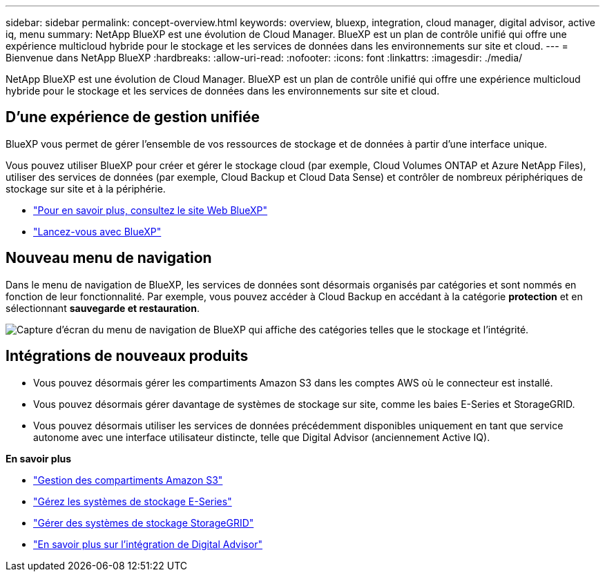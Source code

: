 ---
sidebar: sidebar 
permalink: concept-overview.html 
keywords: overview, bluexp, integration, cloud manager, digital advisor, active iq, menu 
summary: NetApp BlueXP est une évolution de Cloud Manager. BlueXP est un plan de contrôle unifié qui offre une expérience multicloud hybride pour le stockage et les services de données dans les environnements sur site et cloud. 
---
= Bienvenue dans NetApp BlueXP
:hardbreaks:
:allow-uri-read: 
:nofooter: 
:icons: font
:linkattrs: 
:imagesdir: ./media/


[role="lead"]
NetApp BlueXP est une évolution de Cloud Manager. BlueXP est un plan de contrôle unifié qui offre une expérience multicloud hybride pour le stockage et les services de données dans les environnements sur site et cloud.



== D'une expérience de gestion unifiée

BlueXP vous permet de gérer l'ensemble de vos ressources de stockage et de données à partir d'une interface unique.

Vous pouvez utiliser BlueXP pour créer et gérer le stockage cloud (par exemple, Cloud Volumes ONTAP et Azure NetApp Files), utiliser des services de données (par exemple, Cloud Backup et Cloud Data Sense) et contrôler de nombreux périphériques de stockage sur site et à la périphérie.

* https://cloud.netapp.com["Pour en savoir plus, consultez le site Web BlueXP"^]
* https://docs.netapp.com/us-en/cloud-manager-setup-admin/index.html["Lancez-vous avec BlueXP"^]




== Nouveau menu de navigation

Dans le menu de navigation de BlueXP, les services de données sont désormais organisés par catégories et sont nommés en fonction de leur fonctionnalité. Par exemple, vous pouvez accéder à Cloud Backup en accédant à la catégorie *protection* et en sélectionnant *sauvegarde et restauration*.

image:screenshot-navigation-menu.png["Capture d'écran du menu de navigation de BlueXP qui affiche des catégories telles que le stockage et l'intégrité."]



== Intégrations de nouveaux produits

* Vous pouvez désormais gérer les compartiments Amazon S3 dans les comptes AWS où le connecteur est installé.
* Vous pouvez désormais gérer davantage de systèmes de stockage sur site, comme les baies E-Series et StorageGRID.
* Vous pouvez désormais utiliser les services de données précédemment disponibles uniquement en tant que service autonome avec une interface utilisateur distincte, telle que Digital Advisor (anciennement Active IQ).


*En savoir plus*

* https://docs.netapp.com/us-en/bluexp-s3-storage/index.html["Gestion des compartiments Amazon S3"^]
* https://docs.netapp.com/us-en/cloud-manager-e-series/index.html["Gérez les systèmes de stockage E-Series"^]
* https://docs.netapp.com/us-en/cloud-manager-storagegrid/index.html["Gérer des systèmes de stockage StorageGRID"^]
* https://docs.netapp.com/us-en/active-iq/digital-advisor-integration-with-bluexp.html["En savoir plus sur l'intégration de Digital Advisor"^]

